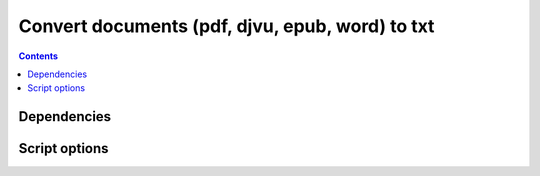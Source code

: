 ================================================
Convert documents (pdf, djvu, epub, word) to txt
================================================
.. contents:: **Contents**
   :depth: 3
   :local:
   :backlinks: top

Dependencies
============

Script options
==============
